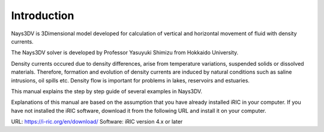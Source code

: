 Introduction
============

Nays3DV is 3Dimensional model developed for calculation of vertical and horizontal movement of fluid with density currents. 

The Nays3DV solver is developed by Professor Yasuyuki Shimizu from Hokkaido University.

Density currents occured due to density differences, arise from temperature variations, suspended solids or dissolved materials. Therefore, formation and evolution of density currents are induced by natural conditions such as saline intrusions, oil spills etc.  Density flow is important for problems in lakes, reservoirs and estuaries. 

This manual explains the step by step guide of several examples in Nays3DV. 

Explanations of this manual are based on the assumption that you have already installed iRIC in your computer. If you have not installed the iRIC software, download it from the following URL and install it on your computer.

URL: https://i-ric.org/en/download/
Software: iRIC version 4.x or later

